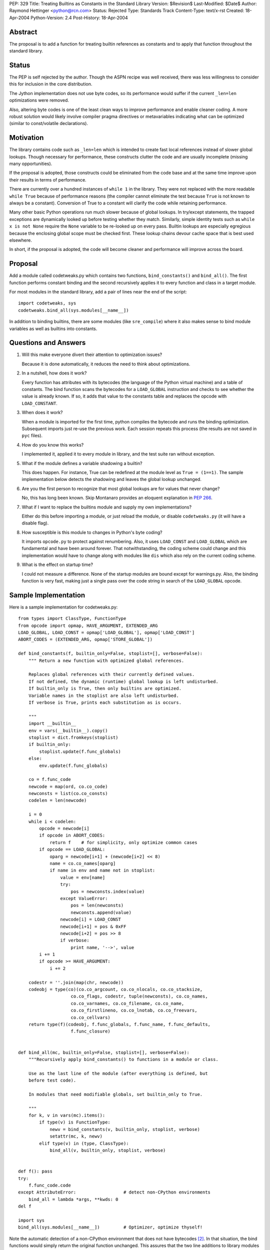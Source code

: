 PEP: 329
Title: Treating Builtins as Constants in the Standard Library
Version: $Revision$
Last-Modified: $Date$
Author: Raymond Hettinger <python@rcn.com>
Status: Rejected
Type: Standards Track
Content-Type: text/x-rst
Created: 18-Apr-2004
Python-Version: 2.4
Post-History: 18-Apr-2004



Abstract
========

The proposal is to add a function for treating builtin references as
constants and to apply that function throughout the standard library.

Status
======

The PEP is self rejected by the author.  Though the ASPN recipe was
well received, there was less willingness to consider this for
inclusion in the core distribution.

The Jython implementation does not use byte codes, so its performance
would suffer if the current ``_len=len`` optimizations were removed.

Also, altering byte codes is one of the least clean ways to improve
performance and enable cleaner coding.  A more robust solution would
likely involve compiler pragma directives or metavariables indicating
what can be optimized (similar to const/volatile declarations).


Motivation
==========

The library contains code such as ``_len=len`` which is intended to
create fast local references instead of slower global lookups.  Though
necessary for performance, these constructs clutter the code and are
usually incomplete (missing many opportunities).

If the proposal is adopted, those constructs could be eliminated from
the code base and at the same time improve upon their results in terms
of performance.

There are currently over a hundred instances of ``while 1`` in the
library.  They were not replaced with the more readable ``while True``
because of performance reasons (the compiler cannot eliminate the test
because ``True`` is not known to always be a constant).  Conversion of
True to a constant will clarify the code while retaining performance.

Many other basic Python operations run much slower because of global
lookups.  In try/except statements, the trapped exceptions are
dynamically looked up before testing whether they match.
Similarly, simple identity tests such as ``while x is not None``
require the ``None`` variable to be re-looked up on every pass.
Builtin lookups are especially egregious because the enclosing global
scope must be checked first.  These lookup chains devour cache space
that is best used elsewhere.

In short, if the proposal is adopted, the code will become cleaner
and performance will improve across the board.


Proposal
========

Add a module called codetweaks.py which contains two functions,
``bind_constants()`` and ``bind_all()``.  The first function performs
constant binding and the second recursively applies it to every
function and class in a target module.

For most modules in the standard library, add a pair of lines near
the end of the script::

    import codetweaks, sys
    codetweaks.bind_all(sys.modules[__name__])

In addition to binding builtins, there are some modules (like
``sre_compile``) where it also makes sense to bind module variables
as well as builtins into constants.


Questions and Answers
=====================

1. Will this make everyone divert their attention to optimization
   issues?

   Because it is done automatically, it reduces the need to think
   about optimizations.

2. In a nutshell, how does it work?

   Every function has attributes with its bytecodes (the language of
   the Python virtual machine) and a table of constants.  The bind
   function scans the bytecodes for a ``LOAD_GLOBAL`` instruction and
   checks to see whether the value is already known.  If so, it adds
   that value to the constants table and replaces the opcode with
   ``LOAD_CONSTANT``.

3. When does it work?

   When a module is imported for the first time, python compiles the
   bytecode and runs the binding optimization.  Subsequent imports
   just re-use the previous work.  Each session repeats this process
   (the results are not saved in ``pyc`` files).

4. How do you know this works?

   I implemented it, applied it to every module in library, and the test
   suite ran without exception.

5. What if the module defines a variable shadowing a builtin?

   This does happen.  For instance, True can be redefined at the module
   level as ``True = (1==1)``.  The sample implementation below detects the
   shadowing and leaves the global lookup unchanged.

6. Are you the first person to recognize that most global lookups are for
   values that never change?

   No, this has long been known.  Skip Montanaro provides an eloquent
   explanation in :pep:`266`.

7. What if I want to replace the builtins module and supply my own
   implementations?

   Either do this before importing a module, or just reload the
   module, or disable ``codetweaks.py`` (it will have a disable flag).

8. How susceptible is this module to changes in Python's byte coding?

   It imports ``opcode.py`` to protect against renumbering.  Also, it
   uses ``LOAD_CONST`` and ``LOAD_GLOBAL`` which are fundamental and have
   been around forever.  That notwithstanding, the coding scheme could
   change and this implementation would have to change along with
   modules like ``dis`` which also rely on the current coding scheme.

9. What is the effect on startup time?

   I could not measure a difference.  None of the startup modules are
   bound except for warnings.py.  Also, the binding function is very
   fast, making just a single pass over the code string in search of
   the ``LOAD_GLOBAL`` opcode.


Sample Implementation
=====================

Here is a sample implementation for codetweaks.py::

    from types import ClassType, FunctionType
    from opcode import opmap, HAVE_ARGUMENT, EXTENDED_ARG
    LOAD_GLOBAL, LOAD_CONST = opmap['LOAD_GLOBAL'], opmap['LOAD_CONST']
    ABORT_CODES = (EXTENDED_ARG, opmap['STORE_GLOBAL'])

    def bind_constants(f, builtin_only=False, stoplist=[], verbose=False):
        """ Return a new function with optimized global references.

        Replaces global references with their currently defined values.
        If not defined, the dynamic (runtime) global lookup is left undisturbed.
        If builtin_only is True, then only builtins are optimized.
        Variable names in the stoplist are also left undisturbed.
        If verbose is True, prints each substitution as is occurs.

        """
        import __builtin__
        env = vars(__builtin__).copy()
        stoplist = dict.fromkeys(stoplist)
        if builtin_only:
            stoplist.update(f.func_globals)
        else:
            env.update(f.func_globals)

        co = f.func_code
        newcode = map(ord, co.co_code)
        newconsts = list(co.co_consts)
        codelen = len(newcode)

        i = 0
        while i < codelen:
            opcode = newcode[i]
            if opcode in ABORT_CODES:
                return f    # for simplicity, only optimize common cases
            if opcode == LOAD_GLOBAL:
                oparg = newcode[i+1] + (newcode[i+2] << 8)
                name = co.co_names[oparg]
                if name in env and name not in stoplist:
                    value = env[name]
                    try:
                        pos = newconsts.index(value)
                    except ValueError:
                        pos = len(newconsts)
                        newconsts.append(value)
                    newcode[i] = LOAD_CONST
                    newcode[i+1] = pos & 0xFF
                    newcode[i+2] = pos >> 8
                    if verbose:
                        print name, '-->', value
            i += 1
            if opcode >= HAVE_ARGUMENT:
                i += 2

        codestr = ''.join(map(chr, newcode))
        codeobj = type(co)(co.co_argcount, co.co_nlocals, co.co_stacksize,
                        co.co_flags, codestr, tuple(newconsts), co.co_names,
                        co.co_varnames, co.co_filename, co.co_name,
                        co.co_firstlineno, co.co_lnotab, co.co_freevars,
                        co.co_cellvars)
        return type(f)(codeobj, f.func_globals, f.func_name, f.func_defaults,
                        f.func_closure)


    def bind_all(mc, builtin_only=False, stoplist=[], verbose=False):
        """Recursively apply bind_constants() to functions in a module or class.

        Use as the last line of the module (after everything is defined, but
        before test code).

        In modules that need modifiable globals, set builtin_only to True.

        """
        for k, v in vars(mc).items():
            if type(v) is FunctionType:
                newv = bind_constants(v, builtin_only, stoplist, verbose)
                setattr(mc, k, newv)
            elif type(v) in (type, ClassType):
                bind_all(v, builtin_only, stoplist, verbose)


    def f(): pass
    try:
        f.func_code.code
    except AttributeError:                  # detect non-CPython environments
        bind_all = lambda *args, **kwds: 0
    del f

    import sys
    bind_all(sys.modules[__name__])         # Optimizer, optimize thyself!


Note the automatic detection of a non-CPython environment that does not
have bytecodes [2]_.  In that situation, the bind functions would simply
return the original function unchanged.  This assures that the two
line additions to library modules do not impact other implementations.

The final code should add a flag to make it easy to disable binding.



References
==========

[1] ASPN Recipe for a non-private implementation
\   https://code.activestate.com/recipes/277940/

.. [2] Differences between CPython and Jython
       https://web.archive.org/web/20031018014238/http://www.jython.org/cgi-bin/faqw.py?req=show&file=faq01.003.htp

Copyright
=========

This document has been placed in the public domain.

